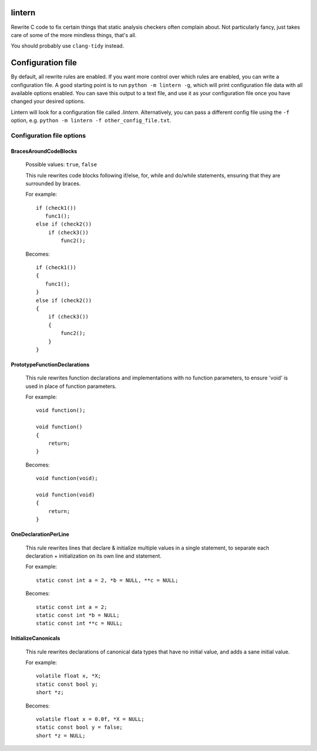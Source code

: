 lintern
-------

Rewrite C code to fix certain things that static analysis checkers often complain
about. Not particularly fancy, just takes care of some of the more mindless things,
that's all.

You should probably use ``clang-tidy`` instead.

Configuration file
------------------

By default, all rewrite rules are enabled. If you want more control over which
rules are enabled, you can write a configuration file. A good starting point is to
run ``python -m lintern -g``, which will print configuration file data with all
available options enabled. You can save this output to a text file, and use it
as your configuration file once you have changed your desired options.

Lintern will look for a configuration file called `.lintern`. Alternatively,
you can pass a different config file using the ``-f`` option, e.g.
``python -m lintern -f other_config_file.txt``.


Configuration file options
==========================

BracesAroundCodeBlocks
######################


    Possible values: ``true``, ``false``

    This rule rewrites code blocks following if/else, for, while and do/while statements,
    ensuring that they are surrounded by braces.

    For example:

    ::

        if (check1())
           func1();
        else if (check2())
            if (check3())
                func2();

    Becomes:

    ::

        if (check1())
        {
           func1();
        }
        else if (check2())
        {
            if (check3())
            {
                func2();
            }
        }
    


PrototypeFunctionDeclarations
#############################


    This rule rewrites function declarations and implementations with no function
    parameters, to ensure 'void' is used in place of function parameters.

    For example:

    ::

        void function();

        void function()
        {
            return;
        }

    Becomes:

    ::

        void function(void);

        void function(void)
        {
            return;
        }
    


OneDeclarationPerLine
#####################


    This rule rewrites lines that declare & initialize multiple values in a single
    statement, to separate each declaration + initialization on its own line and
    statement.

    For example:

    ::

       static const int a = 2, *b = NULL, **c = NULL;

    Becomes:

    ::

        static const int a = 2;
        static const int *b = NULL;
        static const int **c = NULL;
    


InitializeCanonicals
####################


    This rule rewrites declarations of canonical data types that have no initial
    value, and adds a sane initial value.

    For example:

    ::

        volatile float x, *X;
        static const bool y;
        short *z;

    Becomes:

    ::

        volatile float x = 0.0f, *X = NULL;
        static const bool y = false;
        short *z = NULL;
    


